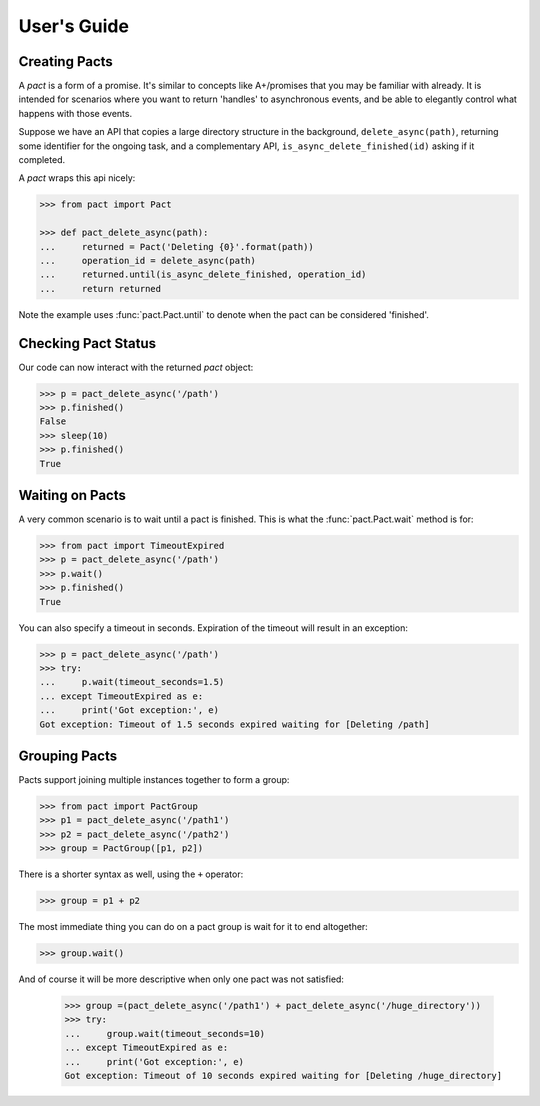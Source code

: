 .. _user_guide:

User's Guide
============

Creating Pacts
--------------

A *pact* is a form of a promise. It's similar to concepts like A+/promises that you may be familiar with already. It is intended for scenarios where you want to return 'handles' to asynchronous events, and be able to elegantly control what happens with those events.

Suppose we have an API that copies a large directory structure in the background, ``delete_async(path)``, returning some identifier for the ongoing task, and a complementary API, ``is_async_delete_finished(id)`` asking if it completed.

A *pact* wraps this api nicely:

.. code-block:: python

		>>> from pact import Pact

		>>> def pact_delete_async(path):
		...     returned = Pact('Deleting {0}'.format(path))
		...     operation_id = delete_async(path)
		...     returned.until(is_async_delete_finished, operation_id)
		...     return returned
		

Note the example uses :func:`pact.Pact.until` to denote when the pact can be considered 'finished'.

Checking Pact Status
--------------------

Our code can now interact with the returned *pact* object:

.. code-block:: python

		>>> p = pact_delete_async('/path')
		>>> p.finished()
		False
		>>> sleep(10)
		>>> p.finished()
		True

Waiting on Pacts
----------------

A very common scenario is to wait until a pact is finished. This is what the :func:`pact.Pact.wait` method is for:

.. code-block:: python

		>>> from pact import TimeoutExpired
		>>> p = pact_delete_async('/path')
		>>> p.wait()
		>>> p.finished()
		True

You can also specify a timeout in seconds. Expiration of the timeout will result in an exception:

.. code-block:: python

		>>> p = pact_delete_async('/path')
		>>> try:
		...     p.wait(timeout_seconds=1.5)
		... except TimeoutExpired as e:
		...     print('Got exception:', e)
		Got exception: Timeout of 1.5 seconds expired waiting for [Deleting /path]

Grouping Pacts
--------------

Pacts support joining multiple instances together to form a group:

.. code-block:: python

		>>> from pact import PactGroup
		>>> p1 = pact_delete_async('/path1')
		>>> p2 = pact_delete_async('/path2')
		>>> group = PactGroup([p1, p2])

There is a shorter syntax as well, using the ``+`` operator:

.. code-block:: python

		>>> group = p1 + p2

The most immediate thing you can do on a pact group is wait for it to end altogether:

.. code-block:: python

		>>> group.wait()

And of course it will be more descriptive when only one pact was not satisfied:

		>>> group =(pact_delete_async('/path1') + pact_delete_async('/huge_directory'))
		>>> try:
		...     group.wait(timeout_seconds=10)
		... except TimeoutExpired as e:
		...     print('Got exception:', e)
		Got exception: Timeout of 10 seconds expired waiting for [Deleting /huge_directory]



